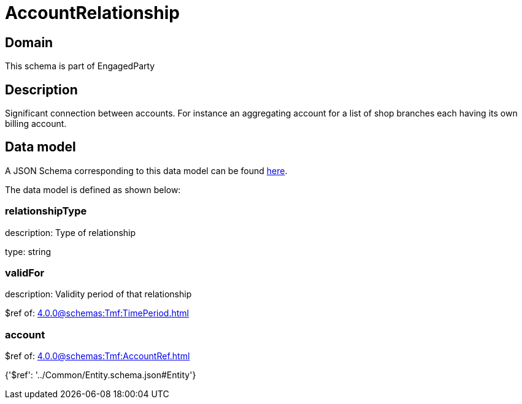 = AccountRelationship

[#domain]
== Domain

This schema is part of EngagedParty

[#description]
== Description

Significant connection between accounts. For instance an aggregating account for a list of shop branches each having its own billing account.


[#data_model]
== Data model

A JSON Schema corresponding to this data model can be found https://tmforum.org[here].

The data model is defined as shown below:


=== relationshipType
description: Type of relationship

type: string


=== validFor
description: Validity period of that relationship

$ref of: xref:4.0.0@schemas:Tmf:TimePeriod.adoc[]


=== account
$ref of: xref:4.0.0@schemas:Tmf:AccountRef.adoc[]


{&#x27;$ref&#x27;: &#x27;../Common/Entity.schema.json#Entity&#x27;}